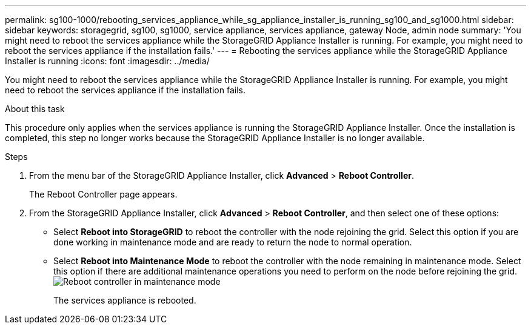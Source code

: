---
permalink: sg100-1000/rebooting_services_appliance_while_sg_appliance_installer_is_running_sg100_and_sg1000.html
sidebar: sidebar
keywords: storagegrid, sg100, sg1000, service appliance, services appliance, gateway Node, admin node 
summary: 'You might need to reboot the services appliance while the StorageGRID Appliance Installer is running. For example, you might need to reboot the services appliance if the installation fails.'
---
= Rebooting the services appliance while the StorageGRID Appliance Installer is running
:icons: font
:imagesdir: ../media/

[.lead]
You might need to reboot the services appliance while the StorageGRID Appliance Installer is running. For example, you might need to reboot the services appliance if the installation fails.

.About this task

This procedure only applies when the services appliance is running the StorageGRID Appliance Installer. Once the installation is completed, this step no longer works because the StorageGRID Appliance Installer is no longer available.

.Steps

. From the menu bar of the StorageGRID Appliance Installer, click *Advanced* > *Reboot Controller*.
+
The Reboot Controller page appears.

. From the StorageGRID Appliance Installer, click *Advanced* > *Reboot Controller*, and then select one of these options:
 ** Select *Reboot into StorageGRID* to reboot the controller with the node rejoining the grid. Select this option if you are done working in maintenance mode and are ready to return the node to normal operation.
 ** Select *Reboot into Maintenance Mode* to reboot the controller with the node remaining in maintenance mode. Select this option if there are additional maintenance operations you need to perform on the node before rejoining the grid.
image:../media/reboot_controller_from_maintenance_mode.png[Reboot controller in maintenance mode]
+
The services appliance is rebooted.
